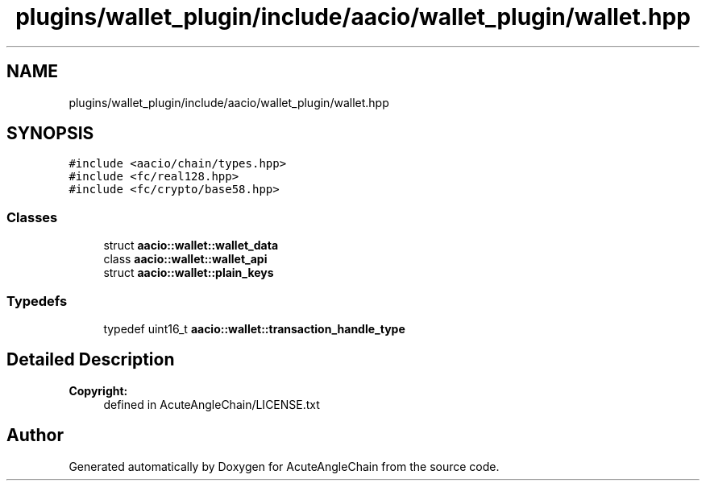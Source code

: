 .TH "plugins/wallet_plugin/include/aacio/wallet_plugin/wallet.hpp" 3 "Sun Jun 3 2018" "AcuteAngleChain" \" -*- nroff -*-
.ad l
.nh
.SH NAME
plugins/wallet_plugin/include/aacio/wallet_plugin/wallet.hpp
.SH SYNOPSIS
.br
.PP
\fC#include <aacio/chain/types\&.hpp>\fP
.br
\fC#include <fc/real128\&.hpp>\fP
.br
\fC#include <fc/crypto/base58\&.hpp>\fP
.br

.SS "Classes"

.in +1c
.ti -1c
.RI "struct \fBaacio::wallet::wallet_data\fP"
.br
.ti -1c
.RI "class \fBaacio::wallet::wallet_api\fP"
.br
.ti -1c
.RI "struct \fBaacio::wallet::plain_keys\fP"
.br
.in -1c
.SS "Typedefs"

.in +1c
.ti -1c
.RI "typedef uint16_t \fBaacio::wallet::transaction_handle_type\fP"
.br
.in -1c
.SH "Detailed Description"
.PP 

.PP
\fBCopyright:\fP
.RS 4
defined in AcuteAngleChain/LICENSE\&.txt 
.RE
.PP

.SH "Author"
.PP 
Generated automatically by Doxygen for AcuteAngleChain from the source code\&.
